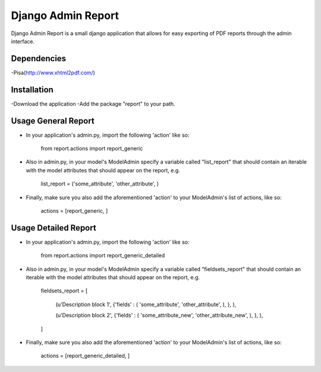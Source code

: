 ===================
 Django Admin Report
===================

Django Admin Report is a small django application that allows for easy exporting of PDF reports through the admin interface.


Dependencies
===============

-Pisa(http://www.xhtml2pdf.com/)


Installation
===============

-Download the application
-Add the package "report" to your path.


Usage General Report
===============
- In your application's admin.py, import the following 'action' like so:

    from report.actions import report_generic

- Also in admin.py, in your model's ModelAdmin specify a variable called "list_report" that should contain an iterable with the model attributes that should appear on the report, e.g.

    list_report = ('some_attribute', 'other_attribute', )

- Finally, make sure you also add the aforementioned 'action' to your ModelAdmin's list of actions, like so:

    actions = [report_generic, ]


Usage Detailed Report
===============
- In your application's admin.py, import the following 'action' like so:

    from report.actions import report_generic_detailed

- Also in admin.py, in your model's ModelAdmin specify a variable called "fieldsets_report" that should contain an iterable with the model attributes that should appear on the report, e.g.

    fieldsets_report = [

        (u'Description block 1',             {'fields' : ( 'some_attribute', 'other_attribute', ), }, ),
        
        (u'Description block 2',             {'fields' : ( 'some_attribute_new', 'other_attribute_new', ), }, ),
        
    ]

- Finally, make sure you also add the aforementioned 'action' to your ModelAdmin's list of actions, like so:

    actions = [report_generic_detailed, ]